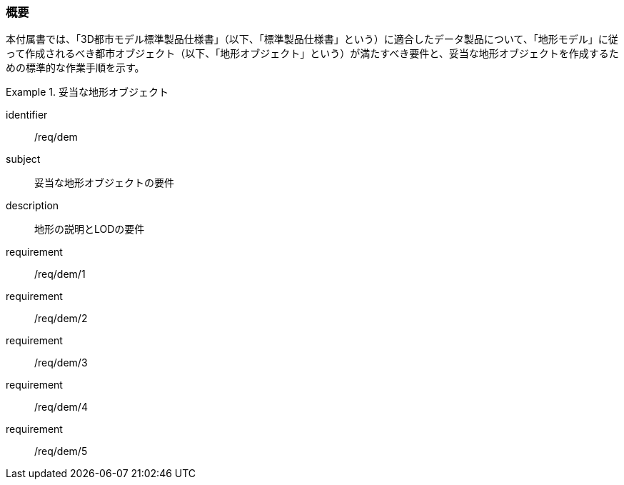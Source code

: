 [[tocS_01]]
=== 概要

本付属書では、「3D都市モデル標準製品仕様書」（以下、「標準製品仕様書」という）に適合したデータ製品について、「地形モデル」に従って作成されるべき都市オブジェクト（以下、「地形オブジェクト」という）が満たすべき要件と、妥当な地形オブジェクトを作成するための標準的な作業手順を示す。


[requirements_class]
.妥当な地形オブジェクト
====
[%metadata]
identifier:: /req/dem
subject:: 妥当な地形オブジェクトの要件
description:: 地形の説明とLODの要件
requirement:: /req/dem/1
requirement:: /req/dem/2
requirement:: /req/dem/3
requirement:: /req/dem/4
requirement:: /req/dem/5
====
